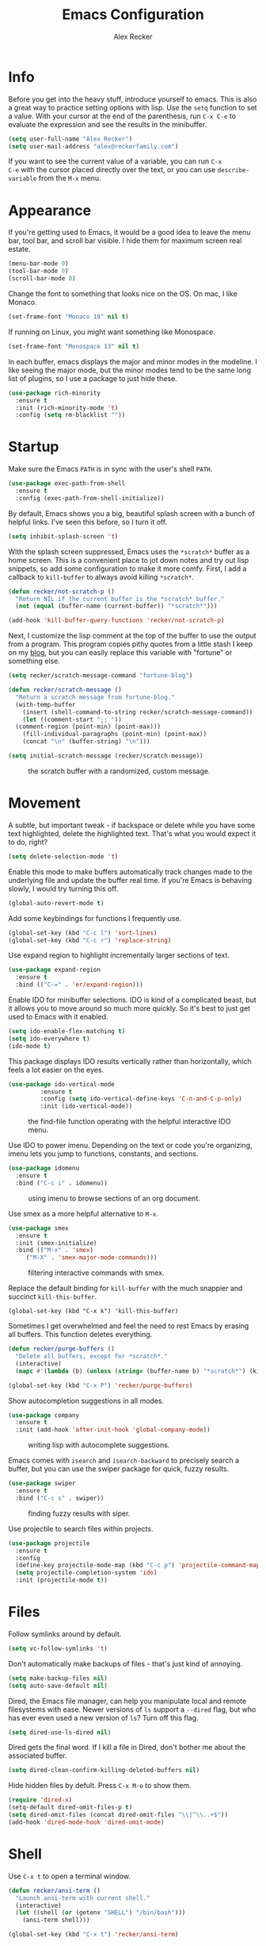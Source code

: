#+TITLE: Emacs Configuration
#+AUTHOR: Alex Recker
#+EMAIL: alex@reckerfamily.com
#+OPTIONS: num:nil
#+STARTUP: showall noindent
#+PROPERTY: header-args :results none :tangle yes

* Info

Before you get into the heavy stuff, introduce yourself to emacs.
This is also a great way to practice setting options with lisp.  Use
the =setq= function to set a value.  With your cursor at the end of
the parenthesis, run =C-x C-e= to evaluate the expression and see the
results in the minibuffer.

#+begin_src emacs-lisp
  (setq user-full-name "Alex Recker")
  (setq user-mail-address "alex@reckerfamily.com")
#+end_src

If you want to see the current value of a variable, you can run =C-x
C-e= with the cursor placed directly over the text, or you can use
=describe-variable= from the =M-x= menu.

* Appearance

If you're getting used to Emacs, it would be a good idea to leave the
menu bar, tool bar, and scroll bar visible.  I hide them for maximum
screen real estate.

#+begin_src emacs-lisp
  (menu-bar-mode 0)
  (tool-bar-mode 0)
  (scroll-bar-mode 0)
#+end_src

Change the font to something that looks nice on the OS.  On mac, I
like Monaco.

#+begin_src emacs-lisp :tangle (if (string= system-type "darwin") "yes" "no")
  (set-frame-font "Monaco 18" nil t)
#+end_src

If running on Linux, you might want something like Monospace.

#+begin_src emacs-lisp :tangle (if (string= system-type "gnu/linux") "yes" "no")
  (set-frame-font "Monospace 13" nil t)
#+end_src

In each buffer, emacs displays the major and minor modes in the
modeline.  I like seeing the major mode, but the minor modes tend to
be the same long list of plugins, so I use a package to just hide
these.

#+begin_src emacs-lisp
  (use-package rich-minority
    :ensure t
    :init (rich-minority-mode 't)
    :config (setq rm-blacklist ""))
#+end_src

* Startup

Make sure the Emacs =PATH= is in sync with the user's shell =PATH=.

#+begin_src emacs-lisp
  (use-package exec-path-from-shell
    :ensure t
    :config (exec-path-from-shell-initialize))
#+end_src

By default, Emacs shows you a big, beautiful splash screen with a
bunch of helpful links.  I've seen this before, so I turn it off.

#+begin_src emacs-lisp
  (setq inhibit-splash-screen 't)
#+end_src

With the splash screen suppressed, Emacs uses the =*scratch*= buffer
as a home screen.  This is a convenient place to jot down notes and
try out lisp snippets, so add some configuration to make it more
comfy.  First, I add a callback to =kill-buffer= to always avoid
killing =*scratch*=.

#+begin_src emacs-lisp
  (defun recker/not-scratch-p ()
    "Return NIL if the current buffer is the *scratch* buffer."
    (not (equal (buffer-name (current-buffer)) "*scratch*")))

  (add-hook 'kill-buffer-query-functions 'recker/not-scratch-p)
#+end_src

Next, I customize the lisp comment at the top of the buffer to use the
output from a program.  This program copies pithy quotes from a little
stash I keep on my [[https://www.alexrecker.com/quotes.html][blog]], but you can easily replace this variable with
"fortune" or something else.

#+begin_src emacs-lisp
  (setq recker/scratch-message-command "fortune-blog")

  (defun recker/scratch-message ()
    "Return a scratch message from fortune-blog."
    (with-temp-buffer
      (insert (shell-command-to-string recker/scratch-message-command))
      (let ((comment-start ";; "))
	(comment-region (point-min) (point-max)))
      (fill-individual-paragraphs (point-min) (point-max))
      (concat "\n" (buffer-string) "\n")))

  (setq initial-scratch-message (recker/scratch-message))
#+end_src

#+caption: the scratch buffer with a randomized, custom message.
[[./screenshots/scratch-message.png]]

* Movement

A subtle, but important tweak - if backspace or delete while you have
some text highlighted, delete the highlighted text.  That's what you
would expect it to do, right?

#+begin_src emacs-lisp
  (setq delete-selection-mode 't)
#+end_src

Enable this mode to make buffers automatically track changes made to
the underlying file and update the buffer real time.  If you're Emacs
is behaving slowly, I would try turning this off.

#+begin_src emacs-lisp
  (global-auto-revert-mode t)
#+end_src

Add some keybindings for functions I frequently use.

#+begin_src emacs-lisp
  (global-set-key (kbd "C-c l") 'sort-lines)
  (global-set-key (kbd "C-c r") 'replace-string)
#+end_src

Use expand region to highlight incrementally larger sections of text.

#+begin_src emacs-lisp
  (use-package expand-region
    :ensure t
    :bind (("C-=" . 'er/expand-region)))
#+end_src

Enable IDO for minibuffer selections.  IDO is kind of a complicated
beast, but it allows you to move around so much more quickly.  So it's
best to just get used to Emacs with it enabled.

#+begin_src emacs-lisp
  (setq ido-enable-flex-matching t)
  (setq ido-everywhere t)
  (ido-mode t)
#+end_src

This package displays IDO results vertically rather than horizontally,
which feels a lot easier on the eyes.

#+begin_src emacs-lisp
  (use-package ido-vertical-mode
	       :ensure t
	       :config (setq ido-vertical-define-keys 'C-n-and-C-p-only)
	       :init (ido-vertical-mode))
#+end_src

#+caption: the find-file function operating with the helpful interactive IDO menu.
[[./screenshots/ido.png]]

Use IDO to power imenu.  Depending on the text or code you're
organizing, imenu lets you jump to functions, constants, and sections.

#+begin_src emacs-lisp
  (use-package idomenu
    :ensure t
    :bind ("C-c i" . idomenu))
#+end_src

#+caption: using imenu to browse sections of an org document.
[[./screenshots/imenu.png]]

Use smex as a more helpful alternative to =M-x=.

#+begin_src emacs-lisp
  (use-package smex
    :ensure t
    :init (smex-initialize)
    :bind (("M-x" . 'smex)
	   ("M-X" . 'smex-major-mode-commands)))
#+end_src

#+caption: filtering interactive commands with smex.
[[./screenshots/smex.png]]

Replace the default binding for =kill-buffer= with the much snappier
and succinct =kill-this-buffer=.

#+begin_src emacs-lisp emacs-lisp
  (global-set-key (kbd "C-x k") 'kill-this-buffer)
#+end_src

Sometimes I get overwhelmed and feel the need to rest Emacs by erasing
all buffers.  This function deletes everything.

#+begin_src emacs-lisp
  (defun recker/purge-buffers ()
    "Delete all buffers, except for *scratch*."
    (interactive)
    (mapc #'(lambda (b) (unless (string= (buffer-name b) "*scratch*") (kill-buffer b))) (buffer-list)))

  (global-set-key (kbd "C-x P") 'recker/purge-buffers)
#+end_src

Show autocompletion suggestions in all modes.

#+begin_src emacs-lisp
  (use-package company
    :ensure t
    :init (add-hook 'after-init-hook 'global-company-mode))
#+end_src

#+caption: writing lisp with autocomplete suggestions.
[[./screenshots/company.png]]

Emacs comes with =isearch= and =isearch-backward= to precisely search
a buffer, but you can use the swiper package for quick, fuzzy results.

#+begin_src emacs-lisp
  (use-package swiper
    :ensure t
    :bind ("C-c s" . swiper))
#+end_src

#+caption: finding fuzzy results with siper.
[[./screenshots/swiper.png]]

Use projectile to search files within projects.

#+begin_src emacs-lisp
  (use-package projectile
    :ensure t
    :config
    (define-key projectile-mode-map (kbd "C-c p") 'projectile-command-map)
    (setq projectile-completion-system 'ido)
    :init (projectile-mode t))
#+end_src

* Files

Follow symlinks around by default.

#+begin_src emacs-lisp
  (setq vc-follow-symlinks 't)
#+end_src

Don't automatically make backups of files - that's just kind of
annoying.

#+begin_src emacs-lisp
  (setq make-backup-files nil)
  (setq auto-save-default nil)
#+end_src

Dired, the Emacs file manager, can help you manipulate local and
remote filesystems with ease.  Newer versions of =ls= support a
=--dired= flag, but who has ever even used a new version of =ls=?
Turn off this flag.

#+begin_src emacs-lisp
  (setq dired-use-ls-dired nil)
#+end_src

Dired gets the final word.  If I kill a file in Dired, don't bother me
about the associated buffer.

#+begin_src emacs-lisp
  (setq dired-clean-confirm-killing-deleted-buffers nil)
#+end_src

Hide hidden files by defult.  Press =C-x M-o= to show them.

#+begin_src emacs-lisp
  (require 'dired-x)
  (setq-default dired-omit-files-p t)
  (setq dired-omit-files (concat dired-omit-files "\\|^\\..+$"))
  (add-hook 'dired-mode-hook 'dired-omit-mode)
#+end_src

* Shell

Use =C-x t= to open a terminal window.

#+begin_src emacs-lisp
  (defun recker/ansi-term ()
    "Launch ansi-term with current shell."
    (interactive)
    (let ((shell (or (getenv "SHELL") "/bin/bash")))
      (ansi-term shell)))

  (global-set-key (kbd "C-x t") 'recker/ansi-term)
#+end_src

Automatically close the buffer when you exit the shell.

#+begin_src emacs-lisp
  (defun recker/handle-term-exit (&optional process-name msg)
    (message "%s | %s" process-name msg)
    (kill-buffer (current-buffer)))

  (advice-add 'term-handle-exit :after 'recker/handle-term-exit)
#+end_src

* Modes

In all modes, clean up whitespace on save.

#+begin_src emacs-lisp
  (add-hook 'before-save-hook 'whitespace-cleanup)
#+end_src

I heard a rumor that eglot is going to be included by default in the
next version of Emacs, so I may as well get used to it now.

#+begin_src emacs-lisp
  (use-package eglot
    :ensure t
    :config
    (setq eglot-autoshutdown 't)
    (setq eglot-autoreconnect nil)
    (setq eglot-confirm-server-initiated-edits nil))
#+end_src

I don't like to use these external language servers everywhere, but
they can be helpful for bigger spaces that would otherwise require a
lot of configuration and testing.

** Bats

#+begin_src emacs-lisp
  (use-package bats-mode
    :ensure t
    :mode ("\\.bats\\'"))
#+end_src

** C

Taken right from the Linux kernel standard (as if I'll ever need it
lol).

#+begin_src emacs-lisp
  (defun recker/c-lineup-arglist-tabs-only (ignored)
    "Line up argument lists by tabs, not spaces"
    (let* ((anchor (c-langelem-pos c-syntactic-element))
	   (column (c-langelem-2nd-pos c-syntactic-element))
	   (offset (- (1+ column) anchor))
	   (steps (floor offset c-basic-offset)))
      (* (max steps 1)
	 c-basic-offset)))

  (defun recker/c-mode-hook ()
    (c-add-style
     "linux-tabs-only"
     '("linux" (c-offsets-alist
		(arglist-cont-nonempty
		 c-lineup-gcc-asm-reg
		 recker/c-lineup-arglist-tabs-only))))
    (setq indent-tabs-mode t)
    (setq show-trailing-whitespace t)
    (c-set-style "linux-tabs-only"))

  (add-hook 'c-mode-hook #'recker/c-mode-hook)
#+end_src

** D

#+begin_src emacs-lisp
  (use-package d-mode
    :ensure t
    :mode "\\.d\\'")
#+end_src

** Dhall

#+begin_src emacs-lisp
  (use-package dhall-mode
    :ensure t
    :mode "\\.dhall\\'"
    :config
    (setq dhall-format-at-save t
	  dhall-format-arguments (\` ("--ascii"))
	  dhall-use-header-line nil))
#+end_src

** Go

Install go-mode, just for the major mode.

#+begin_src emacs-lisp
  (use-package go-mode
    :ensure t)
#+end_src

For this to work out of the box, make sure =gopls= is executable somewhere.

#+begin_src shell
go install golang.org/x/tools/gopls@latest
#+end_src

Run the hook.

#+begin_src emacs-lisp
  (add-hook 'go-mode-hook 'eglot-ensure)
#+end_src

While editing go, run =gofmt= before each save.

#+begin_src emacs-lisp
  (defun recker/go-mode-hook ()
    (add-hook 'before-save-hook #'gofmt-before-save))

  (add-hook 'go-mode-hook 'recker/go-mode-hook)
#+end_src

** Groovy

#+begin_src emacs-lisp
  (use-package groovy-mode
    :ensure t
    :mode ("\\Jenkinsfile\\'" "\\.groovy\\'"))
#+end_src

** Haskell

#+begin_src emacs-lisp
  (use-package haskell-mode
    :ensure t
    :mode "\\.hs\\'")
#+end_src

** Jsonnet

#+begin_src emacs-lisp
  (use-package jsonnet-mode
    :ensure t
    :mode ("\\.jsonnet\\'" "\\.libsonnet\\'"))
#+end_src

** Lisp

#+begin_src emacs-lisp
  ;; TODO: busted?
  ;; (use-package slime
  ;;   :ensure t
  ;;   :config (setq inferior-lisp-program (executable-find "sbcl")))

  ;; (use-package slime-company
  ;;   :ensure t
  ;;   :after (slime company)
  ;;   :config (setq slime-company-completion 'fuzzy
  ;;		slime-company-after-completion 'slime-company-just-one-space))
#+end_src

** Lua

#+begin_src emacs-lisp
  (use-package lua-mode
    :ensure t
    :mode ("\\.lua\\'" "\\.p8\\'"))
#+end_src

** Nftables

#+begin_src emacs-lisp
  (use-package nftables-mode :ensure t)
#+end_src

** Nginx

#+begin_src emacs-lisp
  (use-package nginx-mode :ensure t)
#+end_src

** Python

Nothing!  I'm sick of tools, I just want to write python!

In fact, disable flymake mode!

#+begin_src emacs-lisp
  (defun recker/python-mode-hook ()
    ;; disable fly* bullshit
    (flymake-mode -1)
    (flycheck-mode -1))

  (add-hook #'python-mode-hook #'recker/python-mode-hook)
#+end_src

** Rst

#+begin_src emacs-lisp
  (use-package rst
    :ensure t
    :mode (("\\.rst$" . rst-mode)))
#+end_src

** Ruby

Isn't it surprising that after five years writing Ruby at my job
/this/ is the only customization I have?

#+begin_src emacs-lisp
  (setq ruby-deep-indent-paren nil)
#+end_src

Eh, throw eglot in there - why not?  This will work if the solargraph
gem is installed on the interpreter.

#+begin_src emacs-lisp
  (add-hook 'ruby-mode-hook 'eglot-ensure)
#+end_src

** Terraform

#+begin_src emacs-lisp
  (use-package terraform-mode
    :ensure t)

  (use-package company-terraform
    :ensure t)
#+end_src

** YAML

#+begin_src emacs-lisp
  (use-package yaml-mode
    :ensure t
    :mode ("\\.yml\\'" "\\.yaml\\'"))
#+end_src

* Bookmarks

Emacs bookmarks are really handy.  To bookmark a visiting file or directory, press =C-x r m=.

This setting tells Emacs to save the file each time it changes.

#+begin_src emacs-lisp
  (setq bookmark-save-flag 1)
#+end_src

Use a custom function to jump to bookmark with IDO.

#+begin_src emacs-lisp
  (require 'bookmark)
  (require 'cl-lib)

  (defun recker/list-bookmarks ()
    "List all bookmarks in alphabetical order, and filter out the junk entries I don't care about."
    (let ((junk-entries '("org-capture-last-stored")))
      (sort (cl-remove-if #'(lambda (b) (member b junk-entries)) (bookmark-all-names)) #'string<)))

  (defun recker/ido-bookmark-jump (bookmark)
    "*Switch to bookmark BOOKMARK interactively using `ido'."
    (interactive (list (ido-completing-read "Bookmark: " (recker/list-bookmarks) nil t)))
    (bookmark-jump bookmark))

  (global-set-key (kbd "C-x r b") 'recker/ido-bookmark-jump)
#+end_src

* Tools

Set local auth file.

#+begin_src emacs-lisp
  (setq auth-sources (list (concat user-emacs-directory "authinfo.gpg")))
#+end_src

Use magit for managing git projects.

#+begin_src emacs-lisp
  (use-package magit
    :ensure t
    :bind ("C-x g" . magit-status))
#+end_src

Use editorconfig to automatically pick up project settings.

#+begin_src emacs-lisp
  (use-package editorconfig
    :ensure t
    :config (editorconfig-mode 1))
#+end_src

Use yasnippet for robust text snippets.

#+begin_src emacs-lisp
  (use-package yasnippet
    :ensure t
    :init (yas-global-mode))
#+end_src

Use flycheck to highlight coding problems.

#+begin_src emacs-lisp
  (use-package flycheck
    :ensure t
    :init (global-flycheck-mode))
#+end_src

Use flyspell to highlight spelling mistakes.

#+begin_src emacs-lisp
  (use-package flyspell
    :config (setq ispell-program-name (executable-find "ispell"))
    :init (add-hook 'text-mode-hook #'(lambda () (flyspell-mode 1))))
#+end_src

Write good mode.

#+begin_src emacs-lisp
  (use-package writegood-mode
    :ensure t
    :bind (("C-c w" . writegood-mode)))
#+end_src

Use rest client mode for debugging web endpoints.  I use a custom
function to launch the tool.

#+begin_src emacs-lisp
  (defun recker/restclient ()
    (interactive)
    "Launch restclient."
    (get-buffer-create "*restclient*")
    (switch-to-buffer "*restclient*")
    (restclient-mode))

  (use-package restclient
    :ensure t)
#+end_src

Start emacs server.  You can use =emacsclient= as for the =EDITOR=
environment variable to automatically connect to emacs.

#+begin_src emacs-lisp
  (server-start)
#+end_src

* Org

Fix yasnippet in org mode.

#+begin_src emacs-lisp
  (defun recker/fix-yas-in-org ()
    (setq-local yas-buffer-local-condition
		'(not (org-in-src-block-p t))))

  (add-hook 'org-mode-hook #'recker/fix-yas-in-org)
#+end_src

Don't mess with indenting

#+begin_src emacs-lisp
  (setq org-adapt-indentation nil)
#+end_src

Show lines between headings, even when they're folded up.

#+begin_src emacs-lisp
  (setq org-cycle-separator-lines -1)
#+end_src

Type =C-c C-j= to enter browse mode.  This setting prevents =i-search=
from automatically running when you type, which is a strange default.

#+begin_src emacs-lisp
  (setq org-goto-auto-isearch nil)
#+end_src

Turn on the clock for measuring how long it takes to do things.

#+begin_src emacs-lisp
  (setq org-clock-persist 'history)
  (org-clock-persistence-insinuate)
#+end_src

** Code

Add some templates for code blocks.

#+begin_src emacs-lisp
  (setq org-structure-template-alist '(("e" . "src emacs-lisp")
				       ("p" . "src python")
				       ("r" . "src ruby")
				       ("b" . "src bash")
				       ("x" . "example")))
#+end_src

Interactively add a source block by pressing =C-c C--=.

#+begin_src emacs-lisp
  (require 'org-tempo)
  (global-set-key (kbd "C-c C--") #'org-insert-structure-template)
#+end_src

Life is short - don't prompt while executing code blocks.

#+begin_src emacs-lisp
  (setq org-confirm-babel-evaluate nil)
#+end_src

Use plantuml mode for generating diagrams.  The latest version of
plantuml should be downloaded to =~/.plantuml/plantuml.jar=.

#+begin_src emacs-lisp
  (use-package plantuml-mode
    :ensure t
    :config (setq org-plantuml-jar-path "~/.plantuml/plantuml.jar")
    :init
    (add-to-list 'org-src-lang-modes '("plantuml" . plantuml))
    (org-babel-do-load-languages 'org-babel-load-languages '((plantuml . t))))
#+end_src

** Agenda

Look for tasks in all org files.

#+begin_src emacs-lisp
  (setq org-directory "~/Dropbox/org")
  (setq org-agenda-files `( ,org-directory ))
#+end_src

Use =C-c a= to open the org agenda view.

#+begin_src emacs-lisp
  (global-set-key (kbd "C-c a") 'org-agenda)
#+end_src

When moving around agenda, follow the corresponding items in notes.

#+begin_src emacs-lisp
  (setq org-agenda-start-with-follow-mode t)
#+end_src

Don't display archived items or tasks marked =DONE=.

#+begin_src emacs-lisp
  (setq org-agenda-skip-scheduled-if-done 't)
  (setq org-agenda-skip-deadline-if-done 't)
  (setq org-agenda-archives-mode nil)
#+end_src

** Capture

Use =C-c c= to access the org capture menu.

#+begin_src emacs-lisp
  (global-set-key (kbd "C-c c") 'org-capture)
#+end_src

Define capture templates for quickly creating templated notes.

#+begin_src emacs-lisp
  (setq org-capture-templates '())
#+end_src

This is my catch all TODO snippet.

#+begin_src emacs-lisp
  (let ((opsat (concat org-directory "/opsat.org")))
    (add-to-list 'org-capture-templates
		 `("t" "Misc. TODO" entry (file ,opsat)
		   "* TODO %?\n" :empty-lines 1)))
#+end_src

** Publishing

If the htmlize package is installed, org mode will automatically apply
the appropriate syntax highlighting to code blocks when exporting to
HTML.

#+begin_src emacs-lisp
  (use-package htmlize :ensure t)
#+end_src

#+caption: Automatic syntax highlighting applied to a published org document.
[[./screenshots/htmlize.png]]

You can set up publishing projects here, but I don't have any at the moment.

#+begin_src emacs-lisp
  (setq org-publish-project-alist '())
#+end_src

* Gnus

Gnus is the charming and awkward mail/news/feed client built into
Emacs.  I use it to manage my personal email and keep up with feeds.

** Startup

I leave the primary select method empty, and I just define everything
as a secondary select method.

#+begin_src emacs-lisp
(setq gnus-select-method '(nnml ""))
(setq gnus-secondary-select-methods '())
#+end_src

Default to topic mode.

#+begin_src emacs-lisp
  (add-hook 'gnus-group-mode-hook 'gnus-topic-mode)
#+end_src

Enable these powerful placebo options.

#+begin_src emacs-lisp
  (setq gnus-asynchronous t)
  (setq gnus-use-cache t)
  (setq gnus-check-new-newsgroups nil
	gnus-check-bogus-newsgroups nil)
  (setq gnus-show-threads nil
	gnus-use-cross-reference nil
	gnus-nov-is-evil nil)
  (setq gnus-check-new-newsgroups nil
	gnus-use-adaptive-scoring nil)
  (setq gnus-summary-line-format "%U%R%z%I%(%[%4L: %-23,23f%]%) %s
  ")
#+end_src

Don't dribble anywhere, that's gross.

#+begin_src emacs-lisp
(setq gnus-use-dribble-file nil)
#+end_src

Don't move archived messages anywhere.

#+begin_src emacs-lisp
(setq gnus-message-archive-group nil)
#+end_src

Use bbdb to store addresses.

#+begin_src emacs-lisp
  (use-package bbdb
    :ensure t
    :config (setq bbdb-file (concat user-emacs-directory "bbdb.el"))
    :init
    (bbdb-mua-auto-update-init 'message)
    (setq bbdb-mua-auto-update-p 'query)
    (add-hook 'gnus-startup-hook 'bbdb-insinuate-gnus))
#+end_src

** Email

Disable auto-fill mode when writing emails.

#+begin_src emacs-lisp
  (add-hook 'message-mode-hook #'turn-off-auto-fill)
#+end_src

Read with gmail's IMAP.

#+begin_src emacs-lisp
  (add-to-list 'gnus-secondary-select-methods
	       '(nnimap "alex@reckerfamily.com"
			(nnimap-address "imap.gmail.com")
			(nnimap-server-port "imaps")
			(nnimap-stream ssl)
			(nnmail-expiry-target "nnimap+alex@reckerfamily.com:[Gmail]/All Mail")
			(nnmail-expiry-wait immediate)))
#+end_src

Send email with SMTP.  These settings aren't directly tied to gnus.
In fact you can write and send an email anywhere from Emacs with =C-x
m=.

#+begin_src emacs-lisp
(setq smtpmail-smtp-service 587
      smtpmail-smtp-user "alex@reckerfamily.com"
      smtpmail-smtp-server "smtp.gmail.com"
      send-mail-function 'smtpmail-send-it)
#+end_src

* Functions

Open today's journal entry.

#+begin_src emacs-lisp
  (defun recker/today ()
    "Open today's journal entry."
    (interactive)
    (let* ((target
	    (format-time-string "~/src/blog/entries/%Y-%m-%d.html"))
	   (frontmatter
	    (format-time-string "<!-- meta:title -->\n<!-- meta:banner %Y-%m-%d.jpg -->\n\n")))
      (if (file-exists-p target)
	  (find-file target)
	(progn (find-file target)
	       (insert frontmatter)))))

  (global-set-key (kbd "C-c t") 'recker/today)
#+end_src

Add =<p>= tags to an HTML buffer (not quite perfect, but gets it
close).

#+begin_src emacs-lisp
  (defun recker/add-p-tags-to-buffer ()
    "Automatically wrap all paragraphs in buffer in <p></p> tags."
    (interactive)
    (save-excursion
      (goto-char (point-min))
      (while (re-search-forward "\\(\\`\\|\n\n+\\)\\([^< $\n]\\)" nil t)
	(replace-match "\\1<p>\\2" t))
      (goto-char (point-min))
      (while (re-search-forward "\\([^>}\n]\\)\\(\n\n+\\|\n\\'\\)" nil t)
	(replace-match "\\1</p>\\2" t))))
#+end_src

Emacs has a =fill-region=, so why not an =unfill-region=?

#+begin_src emacs-lisp
  (defun recker/unfill-region (beg end)
    "Unfill the region, joining text paragraphs into a single logical line."
    (interactive "*r")
    (let ((fill-column (point-max)))
      (fill-region beg end)))
#+end_src

